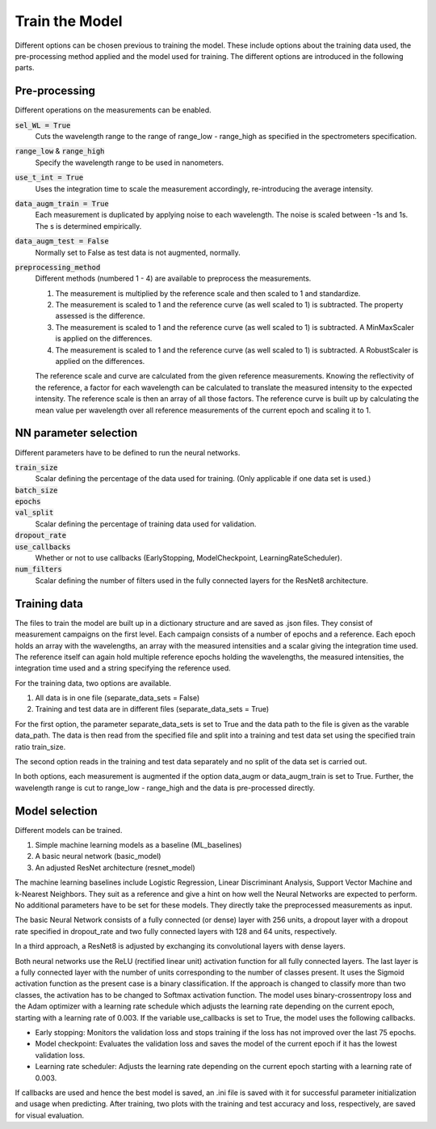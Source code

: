 Train the Model
===============
Different options can be chosen previous to training the model. These include options about the 
training data used, the pre-processing method applied and the model used for training. The 
different options are introduced in the following parts.

Pre-processing
--------------
Different operations on the measurements can be enabled.

:code:`sel_WL = True`
   Cuts the wavelength range to the range of range_low - range_high as specified in the 
   spectrometers specification.
:code:`range_low` & :code:`range_high`
   Specify the wavelength range to be used in nanometers.
:code:`use_t_int = True`
   Uses the integration time to scale the measurement accordingly, re-introducing the average 
   intensity.
:code:`data_augm_train = True`
   Each measurement is duplicated by applying noise to each wavelength. The noise is scaled 
   between -1s and 1s. The s is determined empirically.
:code:`data_augm_test = False`
   Normally set to False as test data is not augmented, normally.
:code:`preprocessing_method`
   Different methods (numbered 1 - 4) are available to preprocess the measurements.

   #. The measurement is multiplied by the reference scale and then scaled to 1 and 
      standardize.
   #. The measurement is scaled to 1 and the reference curve (as well scaled to 1) is 
      subtracted. The property assessed is the difference.
   #. The measurement is scaled to 1 and the reference curve (as well scaled to 1) is 
      subtracted. A MinMaxScaler is applied on the differences.
   #. The measurement is scaled to 1 and the reference curve (as well scaled to 1) is 
      subtracted. A RobustScaler is applied on the differences.

   The reference scale and curve are calculated from the given reference measurements. Knowing 
   the reflectivity of the reference, a factor for each wavelength can be calculated to 
   translate the measured intensity to the expected intensity. The reference scale is then an 
   array of all those factors. The reference curve is built up by calculating the mean value per 
   wavelength over all reference measurements of the current epoch and scaling it to 1.

NN parameter selection
----------------------
Different parameters have to be defined to run the neural networks.

:code:`train_size`
   Scalar defining the percentage of the data used for training. (Only applicable if one data 
   set is used.)
:code:`batch_size`
   |space|
:code:`epochs`
   |space|
:code:`val_split`
   Scalar defining the percentage of training data used for validation.
:code:`dropout_rate`
   |space|
:code:`use_callbacks`
   Whether or not to use callbacks (EarlyStopping, ModelCheckpoint, LearningRateScheduler).
:code:`num_filters`
   Scalar defining the number of filters used in the fully connected layers for the ResNet8 
   architecture.

Training data
-------------
The files to train the model are built up in a dictionary structure and are saved as .json files. 
They consist of measurement campaigns on the first level. Each campaign consists of a number of 
epochs and a reference. Each epoch holds an array with the wavelengths, an array with the measured 
intensities and a scalar giving the integration time used. The reference itself can again hold 
multiple reference epochs holding the wavelengths, the measured intensities, the integration time 
used and a string specifying the reference used.

For the training data, two options are available.

#. All data is in one file (separate_data_sets = False)
#. Training and test data are in different files (separate_data_sets = True)

For the first option, the parameter separate_data_sets is set to True and the data path to the 
file is given as the varable data_path. The data is then read from the specified file and split 
into a training and test data set using the specified train ratio train_size. 

The second option reads in the training and test data separately and no split of the data set is 
carried out.

In both options, each measurement is augmented if the option data_augm or data_augm_train is set 
to True. Further, the wavelength range is cut to range_low - range_high and the data is 
pre-processed directly.

Model selection
---------------
Different models can be trained. 

#. Simple machine learning models as a baseline (ML_baselines)
#. A basic neural network (basic_model)
#. An adjusted ResNet architecture (resnet_model)

The machine learning baselines include Logistic Regression, Linear Discriminant Analysis, Support 
Vector Machine and k-Nearest Neighbors. They suit as a reference and give a hint on how well the 
Neural Networks are expected to perform. No additional parameters have to be set for these models. 
They directly take the preprocessed measurements as input.

The basic Neural Network consists of a fully connected (or dense) layer with 256 units, a dropout 
layer with a dropout rate specified in dropout_rate and two fully connected layers with 128 and 
64 units, respectively. 

In a third approach, a ResNet8 is adjusted by exchanging its convolutional layers with dense layers. 

Both neural networks use the ReLU (rectified linear unit) activation function for all fully 
connected layers. The last layer is a fully connected layer with the number of units corresponding 
to the number of classes present. It uses the Sigmoid activation function as the present case is 
a binary classification. If the approach is changed to classify more than two classes, the 
activation has to be changed to Softmax activation function. The model uses binary-crossentropy 
loss and the Adam optimizer with a learning rate schedule which adjusts the learning rate depending 
on the current epoch, starting with a learning rate of 0.003. If the variable use_callbacks is set to 
True, the model uses the following callbacks.

- Early stopping: Monitors the validation loss and stops training if the loss has not improved over the last 75 epochs.
- Model checkpoint: Evaluates the validation loss and saves the model of the current epoch if it has the lowest validation loss.
- Learning rate scheduler: Adjusts the learning rate depending on the current epoch starting with a learning rate of 0.003.

If callbacks are used and hence the best model is saved, an .ini file is saved with it for successful 
parameter initialization and usage when predicting.
After training, two plots with the training and test accuracy and loss, respectively, are saved for visual evaluation.


.. |space| unicode:: U+0020
